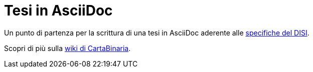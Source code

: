 = Tesi in AsciiDoc

Un punto di partenza per la scrittura di una tesi in AsciiDoc aderente alle
https://github.com/cartabinaria/asciidoc-thesis/issues/2#issuecomment-1470158684[specifiche del DISI].

Scopri di più sulla
https://cartabinaria.students.cs.unibo.it/wiki/modelli-di-tesi/asciidoc/[wiki di
CartaBinaria].
